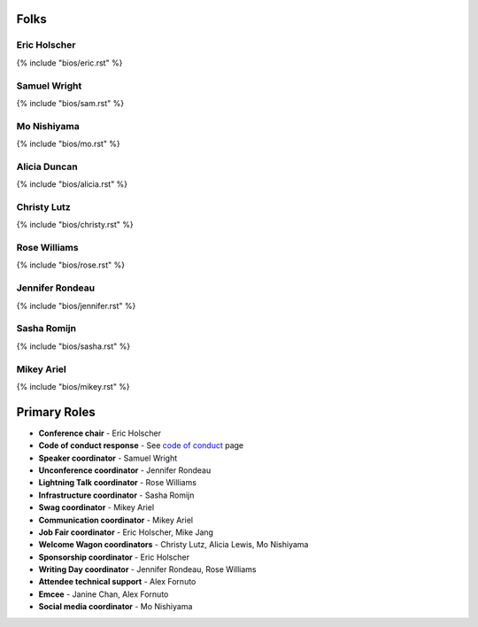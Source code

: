 Folks
-----

Eric Holscher
~~~~~~~~~~~~~

{% include "bios/eric.rst" %}

Samuel Wright
~~~~~~~~~~~~~

{% include "bios/sam.rst" %}

Mo Nishiyama
~~~~~~~~~~~~

{% include "bios/mo.rst" %}

Alicia Duncan
~~~~~~~~~~~~~

{% include "bios/alicia.rst" %}

Christy Lutz
~~~~~~~~~~~~

{% include "bios/christy.rst" %}

Rose Williams
~~~~~~~~~~~~~

{% include "bios/rose.rst" %}

Jennifer Rondeau
~~~~~~~~~~~~~~~~

{% include "bios/jennifer.rst" %}

Sasha Romijn
~~~~~~~~~~~~

{% include "bios/sasha.rst" %}

Mikey Ariel
~~~~~~~~~~~~~

{% include "bios/mikey.rst" %}


Primary Roles
-------------

* **Conference chair** - Eric Holscher
* **Code of conduct response** - See `code of conduct </code-of-conduct/#reporting-and-contact-information>`_ page
* **Speaker coordinator** - Samuel Wright
* **Unconference coordinator** - Jennifer Rondeau
* **Lightning Talk coordinator** - Rose Williams
* **Infrastructure coordinator** - Sasha Romijn
* **Swag coordinator** - Mikey Ariel
* **Communication coordinator** - Mikey Ariel
* **Job Fair coordinator** - Eric Holscher, Mike Jang
* **Welcome Wagon coordinators** - Christy Lutz, Alicia Lewis, Mo Nishiyama
* **Sponsorship coordinator** - Eric Holscher
* **Writing Day coordinator** - Jennifer Rondeau, Rose Williams
* **Attendee technical support** - Alex Fornuto
* **Emcee** - Janine Chan, Alex Fornuto
* **Social media coordinator** - Mo Nishiyama
